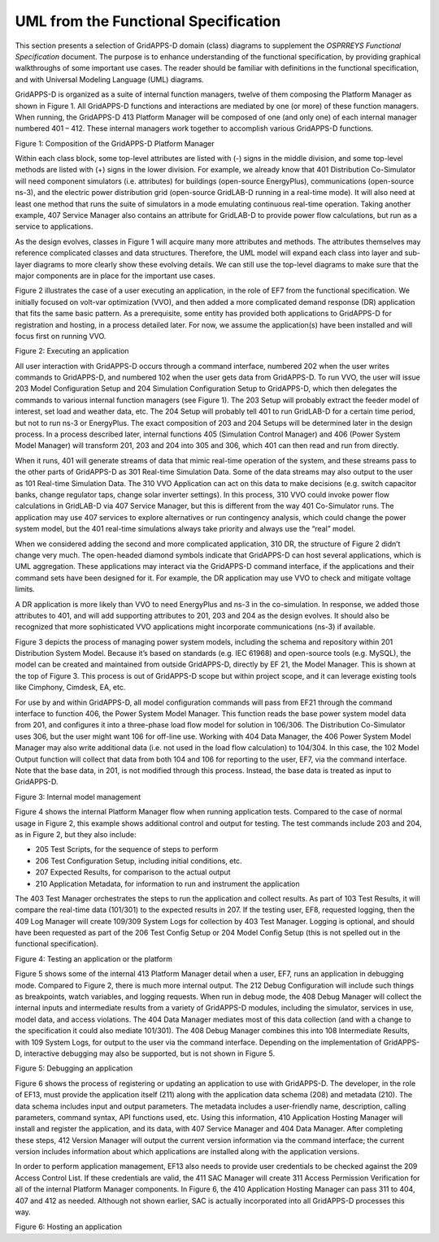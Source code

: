 .. _uml-diagrams-label:

UML from the Functional Specification 
^^^^^^^^^^^^^^^^^^^^^^^^^^^^^^^^^^^^^

This section presents a selection of GridAPPS-D domain (class) diagrams
to supplement the *OSPRREYS Functional Specification* document. The
purpose is to enhance understanding of the functional specification, by
providing graphical walkthroughs of some important use cases. The reader
should be familiar with definitions in the functional specification, and
with Universal Modeling Language (UML) diagrams.

GridAPPS-D is organized as a suite of internal function managers, twelve
of them composing the Platform Manager as shown in Figure 1. All
GridAPPS-D functions and interactions are mediated by one (or more) of
these function managers. When running, the GridAPPS-D 413 Platform
Manager will be composed of one (and only one) of each internal manager
numbered 401 – 412. These internal managers work together to accomplish
various GridAPPS-D functions.

|uml_image0|

Figure 1: Composition of the GridAPPS-D Platform Manager

Within each class block, some top-level attributes are listed with (-)
signs in the middle division, and some top-level methods are listed with
(+) signs in the lower division. For example, we already know that 401
Distribution Co-Simulator will need component simulators (i.e.
attributes) for buildings (open-source EnergyPlus), communications
(open-source ns-3), and the electric power distribution grid
(open-source GridLAB-D running in a real-time mode). It will also need
at least one method that runs the suite of simulators in a mode
emulating continuous real-time operation. Taking another example, 407
Service Manager also contains an attribute for GridLAB-D to provide
power flow calculations, but run as a service to applications.

As the design evolves, classes in Figure 1 will acquire many more
attributes and methods. The attributes themselves may reference
complicated classes and data structures. Therefore, the UML model will
expand each class into layer and sub-layer diagrams to more clearly show
these evolving details. We can still use the top-level diagrams to make
sure that the major components are in place for the important use cases.

Figure 2 illustrates the case of a user executing an application, in the
role of EF7 from the functional specification. We initially focused on
volt-var optimization (VVO), and then added a more complicated demand
response (DR) application that fits the same basic pattern. As a
prerequisite, some entity has provided both applications to GridAPPS-D
for registration and hosting, in a process detailed later. For now, we
assume the application(s) have been installed and will focus first on
running VVO.

|uml_image1|

Figure 2: Executing an application

All user interaction with GridAPPS-D occurs through a command interface,
numbered 202 when the user writes commands to GridAPPS-D, and numbered
102 when the user gets data from GridAPPS-D. To run VVO, the user will
issue 203 Model Configuration Setup and 204 Simulation Configuration
Setup to GridAPPS-D, which then delegates the commands to various
internal function managers (see Figure 1). The 203 Setup will probably
extract the feeder model of interest, set load and weather data, etc.
The 204 Setup will probably tell 401 to run GridLAB-D for a certain time
period, but not to run ns-3 or EnergyPlus. The exact composition of 203
and 204 Setups will be determined later in the design process. In a
process described later, internal functions 405 (Simulation Control
Manager) and 406 (Power System Model Manager) will transform 201, 203
and 204 into 305 and 306, which 401 can then read and run from directly.

When it runs, 401 will generate streams of data that mimic real-time
operation of the system, and these streams pass to the other parts of
GridAPPS-D as 301 Real-time Simulation Data. Some of the data streams
may also output to the user as 101 Real-time Simulation Data. The 310
VVO Application can act on this data to make decisions (e.g. switch
capacitor banks, change regulator taps, change solar inverter settings).
In this process, 310 VVO could invoke power flow calculations in
GridLAB-D via 407 Service Manager, but this is different from the way
401 Co-Simulator runs. The application may use 407 services to explore
alternatives or run contingency analysis, which could change the power
system model, but the 401 real-time simulations always take priority and
always use the “real” model.

When we considered adding the second and more complicated application,
310 DR, the structure of Figure 2 didn’t change very much. The
open-headed diamond symbols indicate that GridAPPS-D can host several
applications, which is UML aggregation. These applications may interact
via the GridAPPS-D command interface, if the applications and their
command sets have been designed for it. For example, the DR application
may use VVO to check and mitigate voltage limits.

A DR application is more likely than VVO to need EnergyPlus and ns-3 in
the co-simulation. In response, we added those attributes to 401, and
will add supporting attributes to 201, 203 and 204 as the design
evolves. It should also be recognized that more sophisticated VVO
applications might incorporate communications (ns-3) if available.

Figure 3 depicts the process of managing power system models, including
the schema and repository within 201 Distribution System Model. Because
it’s based on standards (e.g. IEC 61968) and open-source tools (e.g.
MySQL), the model can be created and maintained from outside GridAPPS-D,
directly by EF 21, the Model Manager. This is shown at the top of Figure
3. This process is out of GridAPPS-D scope but within project scope, and
it can leverage existing tools like Cimphony, Cimdesk, EA, etc.

For use by and within GridAPPS-D, all model configuration commands will
pass from EF21 through the command interface to function 406, the Power
System Model Manager. This function reads the base power system model
data from 201, and configures it into a three-phase load flow model for
solution in 106/306. The Distribution Co-Simulator uses 306, but the
user might want 106 for off-line use. Working with 404 Data Manager, the
406 Power System Model Manager may also write additional data (i.e. not
used in the load flow calculation) to 104/304. In this case, the 102
Model Output function will collect that data from both 104 and 106 for
reporting to the user, EF7, via the command interface. Note that the
base data, in 201, is not modified through this process. Instead, the
base data is treated as input to GridAPPS-D.

|uml_image2|

Figure 3: Internal model management

Figure 4 shows the internal Platform Manager flow when running
application tests. Compared to the case of normal usage in Figure 2,
this example shows additional control and output for testing. The test
commands include 203 and 204, as in Figure 2, but they also include:

-  205 Test Scripts, for the sequence of steps to perform

-  206 Test Configuration Setup, including initial conditions, etc.

-  207 Expected Results, for comparison to the actual output

-  210 Application Metadata, for information to run and instrument the
   application

The 403 Test Manager orchestrates the steps to run the application and
collect results. As part of 103 Test Results, it will compare the
real-time data (101/301) to the expected results in 207. If the testing
user, EF8, requested logging, then the 409 Log Manager will create
109/309 System Logs for collection by 403 Test Manager. Logging is
optional, and should have been requested as part of the 206 Test Config
Setup or 204 Model Config Setup (this is not spelled out in the
functional specification).

|uml_image3|

Figure 4: Testing an application or the platform

Figure 5 shows some of the internal 413 Platform Manager detail when a
user, EF7, runs an application in debugging mode. Compared to Figure 2,
there is much more internal output. The 212 Debug Configuration will
include such things as breakpoints, watch variables, and logging
requests. When run in debug mode, the 408 Debug Manager will collect the
internal inputs and intermediate results from a variety of GridAPPS-D
modules, including the simulator, services in use, model data, and
access violations. The 404 Data Manager mediates most of this data
collection (and with a change to the specification it could also mediate
101/301). The 408 Debug Manager combines this into 108 Intermediate
Results, with 109 System Logs, for output to the user via the command
interface. Depending on the implementation of GridAPPS-D, interactive
debugging may also be supported, but is not shown in Figure 5.

|uml_image4|

Figure 5: Debugging an application

Figure 6 shows the process of registering or updating an application to
use with GridAPPS-D. The developer, in the role of EF13, must provide
the application itself (211) along with the application data schema
(208) and metadata (210). The data schema includes input and output
parameters. The metadata includes a user-friendly name, description,
calling parameters, command syntax, API functions used, etc. Using this
information, 410 Application Hosting Manager will install and register
the application, and its data, with 407 Service Manager and 404 Data
Manager. After completing these steps, 412 Version Manager will output
the current version information via the command interface; the current
version includes information about which applications are installed
along with the application versions.

In order to perform application management, EF13 also needs to provide
user credentials to be checked against the 209 Access Control List. If
these credentials are valid, the 411 SAC Manager will create 311 Access
Permission Verification for all of the internal Platform Manager
components. In Figure 6, the 410 Application Hosting Manager can pass
311 to 404, 407 and 412 as needed. Although not shown earlier, SAC is
actually incorporated into all GridAPPS-D processes this way.

|uml_image5|

Figure 6: Hosting an application

.. |uml_image0| image:: UML_Diagrams/media/uml_Platform.png
.. |uml_image1| image:: UML_Diagrams/media/uml_VVO.png
.. |uml_image2| image:: UML_Diagrams/media/uml_ModelManagement.png
.. |uml_image3| image:: UML_Diagrams/media/uml_Testing.png
.. |uml_image4| image:: UML_Diagrams/media/uml_Debugging.png
.. |uml_image5| image:: UML_Diagrams/media/uml_Hosting.png
